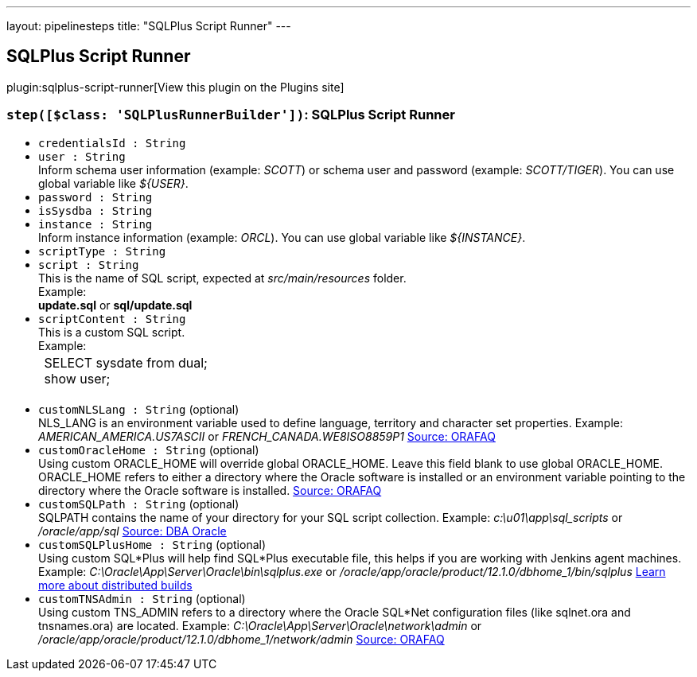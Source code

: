 ---
layout: pipelinesteps
title: "SQLPlus Script Runner"
---

:notitle:
:description:
:author:
:email: jenkinsci-users@googlegroups.com
:sectanchors:
:toc: left
:compat-mode!:

== SQLPlus Script Runner

plugin:sqlplus-script-runner[View this plugin on the Plugins site]

=== `step([$class: 'SQLPlusRunnerBuilder'])`: SQLPlus Script Runner
++++
<ul><li><code>credentialsId : String</code>
</li>
<li><code>user : String</code>
<div><div>
 Inform schema user information (example: <i>SCOTT</i>) or schema user and password (example: <i>SCOTT/TIGER</i>). You can use global variable like <i>${USER}</i>.
</div></div>

</li>
<li><code>password : String</code>
</li>
<li><code>isSysdba : String</code>
</li>
<li><code>instance : String</code>
<div><div>
 Inform instance information (example: <i>ORCL</i>). You can use global variable like <i>${INSTANCE}</i>.
</div></div>

</li>
<li><code>scriptType : String</code>
</li>
<li><code>script : String</code>
<div><div>
 This is the name of SQL script, expected at <i>src/main/resources</i> folder. 
 <br>
  Example: 
 <br><b>update.sql</b> or <b>sql/update.sql</b>
 <br>
</div></div>

</li>
<li><code>scriptContent : String</code>
<div><div>
 This is a custom SQL script.
 <br>
  Example:
 <br>
 <table>
  <tbody>
   <tr>
    <td>&nbsp;SELECT sysdate from dual;&nbsp;<br>
      &nbsp;show user;&nbsp;</td>
   </tr>
  </tbody>
 </table>
 <br>
</div></div>

</li>
<li><code>customNLSLang : String</code> (optional)
<div><div>
 NLS_LANG is an environment variable used to define language, territory and character set properties. Example: <i>AMERICAN_AMERICA.US7ASCII</i> or <i>FRENCH_CANADA.WE8ISO8859P1</i> <a href="https://www.orafaq.com/wiki/NLS_LANG" rel="nofollow">Source: ORAFAQ</a>
</div></div>

</li>
<li><code>customOracleHome : String</code> (optional)
<div><div>
 Using custom ORACLE_HOME will override global ORACLE_HOME. Leave this field blank to use global ORACLE_HOME. ORACLE_HOME refers to either a directory where the Oracle software is installed or an environment variable pointing to the directory where the Oracle software is installed. <a href="http://www.orafaq.com/wiki/ORACLE_HOME" rel="nofollow">Source: ORAFAQ</a>
</div></div>

</li>
<li><code>customSQLPath : String</code> (optional)
<div><div>
 SQLPATH contains the name of your directory for your SQL script collection. Example: <i>c:\u01\app\sql_scripts</i> or <i>/oracle/app/sql</i> <a href="http://www.dba-oracle.com/t_windows_SQLPATH_environment_variable.htm" rel="nofollow">Source: DBA Oracle</a>
</div></div>

</li>
<li><code>customSQLPlusHome : String</code> (optional)
<div><div>
 Using custom SQL*Plus will help find SQL*Plus executable file, this helps if you are working with Jenkins agent machines. Example: <i>C:\Oracle\App\Server\Oracle\bin\sqlplus.exe</i> or <i>/oracle/app/oracle/product/12.1.0/dbhome_1/bin/sqlplus</i> <a href="https://wiki.jenkins.io/display/JENKINS/Distributed+builds" rel="nofollow">Learn more about distributed builds</a>
</div></div>

</li>
<li><code>customTNSAdmin : String</code> (optional)
<div><div>
 Using custom TNS_ADMIN refers to a directory where the Oracle SQL*Net configuration files (like sqlnet.ora and tnsnames.ora) are located. Example: <i>C:\Oracle\App\Server\Oracle\network\admin</i> or <i>/oracle/app/oracle/product/12.1.0/dbhome_1/network/admin</i> <a href="http://www.orafaq.com/wiki/TNS_ADMIN" rel="nofollow">Source: ORAFAQ</a>
</div></div>

</li>
</ul>


++++
